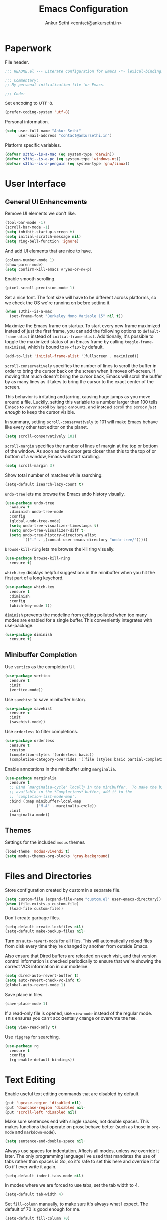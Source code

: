 #+TITLE: Emacs Configuration
#+AUTHOR: Ankur Sethi <contact@ankursethi.in>

* Paperwork

File header.

#+BEGIN_SRC emacs-lisp
  ;;; README.el --- Literate configuration for Emacs -*- lexical-binding: t -*-

  ;;; Commentary:
  ;; My personal initialization file for Emacs.

  ;;; Code:
#+END_SRC

Set encoding to UTF-8.

#+BEGIN_SRC emacs-lisp
  (prefer-coding-system 'utf-8)
#+END_SRC

Personal information.

#+BEGIN_SRC emacs-lisp
  (setq user-full-name "Ankur Sethi"
        user-mail-address "contact@ankursethi.in")
#+END_SRC

Platform specific variables.

#+BEGIN_SRC emacs-lisp
  (defvar s3thi--is-a-mac (eq system-type 'darwin))
  (defvar s3thi--is-a-pc (eq system-type 'windows-nt))
  (defvar s3thi--is-a-penguin (eq system-type 'gnu/linux))
#+END_SRC

* User Interface

** General UI Enhancements

Remove UI elements we don't like.

#+BEGIN_SRC emacs-lisp
  (tool-bar-mode -1)
  (scroll-bar-mode -1)
  (setq inhibit-startup-screen t)
  (setq initial-scratch-message nil)
  (setq ring-bell-function 'ignore)
#+END_SRC

And add UI elements that are nice to have.

#+BEGIN_SRC emacs-lisp
  (column-number-mode 1)
  (show-paren-mode)
  (setq confirm-kill-emacs #'yes-or-no-p)
  #+END_SRC

Enable smooth scrolling.

#+BEGIN_SRC emacs-lisp
  (pixel-scroll-precision-mode 1)
#+END_SRC

Set a nice font. The font size will have to be different across
platforms, so we check the OS we're running on before setting it.

#+BEGIN_SRC emacs-lisp
  (when s3thi--is-a-mac
    (set-frame-font "Berkeley Mono Variable 15" nil t))
#+END_SRC

Maximize the Emacs frame on startup. To start every new frame
maximized instead of just the first frame, you can add the following
options to =default-frame-alist= instead of =initial-frame-alist=.
Additionally, it's possible to toggle the maximized status of an Emacs
frame by calling =toggle-frame-maximized=, which is bound to =M-<f10>=
by default.

#+BEGIN_SRC emacs-lisp :tangle no
  (add-to-list 'initial-frame-alist '(fullscreen . maximized))
#+END_SRC

=scroll-conservatively= specifies the number of lines to scroll the
buffer in order to bring the cursor back on the screen when it moves
off-screen. If moving that much doesn't bring the cursor back, Emacs
will scroll the buffer by as many lines as it takes to bring the
cursor to the exact center of the screen.

This behavior is irritating and jarring, causing huge jumps as you
move around a file. Luckily, setting this variable to a number larger
than 100 tells Emacs to /never/ scroll by large amounts, and instead
scroll the screen /just enough/ to keep the cursor visible.

In summary, setting =scroll-conservatively= to 101 will make Emacs
behave like every other text editor on the planet.

#+BEGIN_SRC emacs-lisp
    (setq scroll-conservatively 101)
#+END_SRC

=scroll-margin= specifies the number of lines of margin at the top or
bottom of the window. As soon as the cursor gets closer than this to the
top of or bottom of a window, Emacs will start scrolling.

#+BEGIN_SRC emacs-lisp
  (setq scroll-margin 3)
#+END_SRC

Show total number of matches while searching:

#+BEGIN_SRC emacs-lisp
  (setq-default isearch-lazy-count t)
#+END_SRC

=undo-tree= lets me browse the Emacs undo history visually.

#+BEGIN_SRC emacs-lisp
  (use-package undo-tree
    :ensure t
    :diminish undo-tree-mode
    :config
    (global-undo-tree-mode)
    (setq undo-tree-visualizer-timestamps t)
    (setq undo-tree-visualizer-diff t)
    (setq undo-tree-history-directory-alist
          `(("." . ,(concat user-emacs-directory "undo-tree/")))))
#+END_SRC

=browse-kill-ring= lets me browse the kill ring visually.

#+BEGIN_SRC emacs-lisp
  (use-package browse-kill-ring
    :ensure t)
#+END_SRC

=which-key= displays helpful suggestions in the minibuffer when you hit
the first part of a long keychord.

#+BEGIN_SRC emacs-lisp
  (use-package which-key
    :ensure t
    :diminish
    :config
    (which-key-mode 1))
#+END_SRC

=diminish= prevents the modeline from getting polluted when too many
modes are enabled for a single buffer. This conveniently integrates with
use-package.

#+BEGIN_SRC emacs-lisp
  (use-package diminish
    :ensure t)
#+END_SRC

** Minibuffer Completion

Use =vertico= as the completion UI.

#+BEGIN_SRC emacs-lisp
  (use-package vertico
    :ensure t
    :init
    (vertico-mode))
#+END_SRC

Use =savehist= to save minibuffer history.

#+BEGIN_SRC emacs-lisp
  (use-package savehist
    :ensure t
    :init
    (savehist-mode))
#+END_SRC

Use =orderless= to filter completions.

#+BEGIN_SRC emacs-lisp
  (use-package orderless
    :ensure t
    :custom
    (completion-styles '(orderless basic))
    (completion-category-overrides '((file (styles basic partial-completion)))))
#+END_SRC

Enable annotations in the minibuffer using =marginalia=.

#+BEGIN_SRC emacs-lisp
  (use-package marginalia
    :ensure t
    ;; Bind `marginalia-cycle' locally in the minibuffer.  To make the binding
    ;; available in the *Completions* buffer, add it to the
    ;; `completion-list-mode-map'.
    :bind (:map minibuffer-local-map
                ("M-A" . marginalia-cycle))
    :init
    (marginalia-mode))
#+END_SRC

** Themes

Settings for the included =modus= themes.

#+BEGIN_SRC emacs-lisp
  (load-theme 'modus-vivendi t)
  (setq modus-themes-org-blocks 'gray-background)
#+END_SRC

* Files and Directories

Store configuration created by custom in a separate file.

#+BEGIN_SRC emacs-lisp
  (setq custom-file (expand-file-name "custom.el" user-emacs-directory))
  (when (file-exists-p custom-file)
    (load-file custom-file))
#+END_SRC

Don't create garbage files.

#+BEGIN_SRC emacs-lisp
  (setq-default create-lockfiles nil)
  (setq-default make-backup-files nil)
#+END_SRC

Turn on =auto-revert-mode= for all files. This will automatically reload
files from disk every time they're changed by another from outside
Emacs.

Also ensure that Dired buffers are reloaded on each visit, and that
version control information is checked periodically to ensure that we're
showing the correct VCS information in our modeline.

#+BEGIN_SRC emacs-lisp
  (setq dired-auto-revert-buffer t)
  (setq auto-revert-check-vc-info t)
  (global-auto-revert-mode 1)
#+END_SRC

Save place in files.

#+BEGIN_SRC emacs-lisp
  (save-place-mode 1)
#+END_SRC

If a read-only file is opened, use =view-mode= instead of the regular
mode. This ensures you can't accidentally change or overwrite the
file.

#+BEGIN_SRC emacs-lisp
  (setq view-read-only t)
#+END_SRC

Use =ripgrep= for searching.

#+BEGIN_SRC emacs-lisp
  (use-package rg
    :ensure t
    :config
    (rg-enable-default-bindings))
#+END_SRC

* Text Editing

Enable useful text editing commands that are disabled by default.

#+BEGIN_SRC emacs-lisp
  (put 'upcase-region 'disabled nil)
  (put 'downcase-region 'disabled nil)
  (put 'scroll-left 'disabled nil)
#+END_SRC

Make sure sentences end with single spaces, not double spaces. This
makes functions that operate on prose behave better (such as those in
=org-mode= and =markdown-mode=).

#+BEGIN_SRC emacs-lisp
  (setq sentence-end-double-space nil)
#+END_SRC

Always use spaces for indentation. Affects all modes, unless we
override it later. The only programming language I've used that
mandates the use of tabs rather than spaces is Go, so it's safe to set
this here and override it for Go if I ever write it again.

#+BEGIN_SRC emacs-lisp
  (setq-default indent-tabs-mode nil)
#+END_SRC

In modes where we are forced to use tabs, set the tab width to 4.

#+BEGIN_SRC emacs-lisp
  (setq-default tab-width 4)
#+END_SRC

Set =fill-column= manually, to make sure it's always what I expect. The
default of 70 is good enough for me.

#+BEGIN_SRC emacs-lisp
  (setq-default fill-column 70)
#+END_SRC

If there is some text already present in the system clipboard when we
run an Emacs command that kills text, make sure that is preserved by
pushing it into the kill ring.

Since we've configured Emacs to put text into the system clipboard --
in addition to the kill ring -- when we kill it, this setting ensures
that we never lose whatever might have already been in the clipboard
when we perform a kill operation. Not always useful, but a nice to
have.

#+BEGIN_SRC emacs-lisp
  (setq save-interprogram-paste-before-kill t)
#+END_SRC

Make word movement commands take CamelCase words into account. Also
make sure we diminish this, otherwise it shows up as an irritating
little comma in the modeline.

#+BEGIN_SRC emacs-lisp
  (use-package subword
    :diminish
    :config
    (global-subword-mode 1))
#+END_SRC

Snippets are useful, right?

#+BEGIN_SRC emacs-lisp
  (use-package yasnippet
    :ensure t
    :diminish yas-minor-mode
    :config
    (yas-global-mode 1)
    (define-key yas-minor-mode-map (kbd "<tab>") nil)
    (define-key yas-minor-mode-map (kbd "TAB") nil)
    (define-key yas-minor-mode-map (kbd "C-c y") #'yas-expand))
#+END_SRC

Sometimes it's useful to "unfill" paragraphs.

#+BEGIN_SRC emacs-lisp
  (use-package unfill
    :ensure t)
#+END_SRC

** Spell checking

Use =aspell= instead of the default =ispell=. It's better, faster,
supports enabling multiple dictionaries at once, and ships with a
bunch of dictionaries by default (unlike =hunspell=).

#+BEGIN_SRC emacs-lisp
  (setq ispell-program-name "aspell")
  (setq ispell-dictionary "en_US")
#+END_SRC

* Org Mode

#+BEGIN_SRC emacs-lisp
  (use-package org
    :hook ((org-mode . flyspell-mode)
           (org-mode . auto-fill-mode))
    :init
    (setq org-directory "~/Org/")
    (setq org-startup-indented t)
    (setq org-special-ctrl-a/e t)
    (setq org-special-ctrl-k t)
    (setq org-yank-adjusted-subtrees t))
#+END_SRC

* Markdown

#+BEGIN_SRC emacs-lisp
  (use-package markdown-mode
    :ensure t
    :mode (("\\.md\\'" . markdown-mode)
           ("\\.markdown\\'" . markdown-mode)))
#+END_SRC

* Version Control

#+BEGIN_SRC emacs-lisp
  (use-package magit
    :ensure t)
#+END_SRC

* Programming

** Tree Sitter

Tell =tree-sitter= where to find the grammars for various languages.
It's a good idea to maybe upgrade these from time to time, since they
keep changing.

#+BEGIN_SRC emacs-lisp
  (setq treesit-language-source-alist
     '((bash "https://github.com/tree-sitter/tree-sitter-bash")
       (cmake "https://github.com/uyha/tree-sitter-cmake")
       (css "https://github.com/tree-sitter/tree-sitter-css")
       (elisp "https://github.com/Wilfred/tree-sitter-elisp")
       (go "https://github.com/tree-sitter/tree-sitter-go")
       (gomod "https://github.com/camdencheek/tree-sitter-go-mod")
       (html "https://github.com/tree-sitter/tree-sitter-html")
       (javascript "https://github.com/tree-sitter/tree-sitter-javascript" "master" "src")
       (json "https://github.com/tree-sitter/tree-sitter-json")
       (make "https://github.com/alemuller/tree-sitter-make")
       (markdown "https://github.com/ikatyang/tree-sitter-markdown")
       (python "https://github.com/tree-sitter/tree-sitter-python")
       (toml "https://github.com/tree-sitter/tree-sitter-toml")
       (tsx "https://github.com/tree-sitter/tree-sitter-typescript" "master" "tsx/src")
       (typescript "https://github.com/tree-sitter/tree-sitter-typescript" "master" "typescript/src")
       (yaml "https://github.com/ikatyang/tree-sitter-yaml")))
#+END_SRC

To install all of them in one go, eval the following code. This will
also update the grammars if they're already installed.

#+BEGIN_SRC emacs-lisp :tangle no
  (mapc #'treesit-install-language-grammar (mapcar #'car treesit-language-source-alist))
#+END_SRC

Make sure we're using the =tree-sitter= versions of the modes we care
about.

#+BEGIN_SRC emacs-lisp
  (add-to-list 'auto-mode-alist '("\\.css\\'" . css-ts-mode))
  (add-to-list 'auto-mode-alist '("\\.js[mx]?\\'" . js-ts-mode))
  (add-to-list 'auto-mode-alist '("\\.mjs\\'" . js-ts-mode))
  (add-to-list 'auto-mode-alist '("\\.ts\\'" . typescript-ts-mode))
  (add-to-list 'auto-mode-alist '("\\.tsx\\'" . tsx-ts-mode))
  (add-to-list 'auto-mode-alist '("\\.json\\'" . json-ts-mode))
  (add-to-list 'auto-mode-alist '("\\.go\\'" . go-ts-mode))
  (add-to-list 'auto-mode-alist '("go\\.mod$" . go-mod-ts-mode))
  (add-to-list 'auto-mode-alist '("\\.rs\\'" . rust-ts-mode))
  (add-to-list 'auto-mode-alist '("\\.toml\\'" . toml-ts-mode))
  (add-to-list 'auto-mode-alist '("\\.py[iw]?\\'" . python-ts-mode))
#+END_SRC

** Flycheck

#+BEGIN_SRC emacs-lisp
  (use-package flycheck
    :ensure t
    :init (global-flycheck-mode))
#+END_SRC

** LSP

#+BEGIN_SRC emacs-lisp
  (use-package lsp-mode
    :ensure t
    :init
    (setq lsp-keymap-prefix "C-c l")
    :hook ((js-ts-mode . lsp)
           (typescript-ts-mode . lsp)
           (tsx-ts-mode . lsp)
           (json-ts-mode . lsp)
           (css-ts-mode . lsp)
           (go-ts-mode . lsp)
           (rust-ts-mode . lsp)
           (lsp-mode . lsp-enable-which-key-integration))
    :commands lsp)
#+END_SRC

To update all installed servers, eval the following code.

#+BEGIN_SRC emacs-lisp :tangle no
  (lsp-update-servers)
#+END_SRC

** Apheleia

This package runs code formatters on save for a couple of different
languages, and should work without too much configuration. Get rid of
it if things don't work as expected.

#+BEGIN_SRC emacs-lisp
  (use-package apheleia
    :ensure t
    :config (apheleia-global-mode +1))
#+END_SRC

** Terminal

Use =vterm= as terminal emulator.

#+BEGIN_SRC emacs-lisp
  (use-package vterm
    :ensure t)
#+END_SRC

** =node_module= Paths

#+BEGIN_SRC emacs-lisp
  (setq s3thi--wants-node-modules-paths-extensions-list
        '("js" "jsx" "ts" "tsx" "json" "css" "scss" "md"))

  (defun s3thi--recursively-find-node-modules-bin-dirs ()
    "Starting with the current directory and recursing up to the file system root, find all .bin directories that exist inside a node_modules directory."
    (let ((dir (file-name-directory (or buffer-file-name default-directory)))
          (directories '()))
      (while (and dir (not (equal dir "/")))
        (let* ((package-file (concat dir "package.json"))
               (node-modules-dir (concat dir "node_modules"))
               (node-modules-bin-dir (concat node-modules-dir "/.bin")))
          (when (and (file-exists-p package-file)
                     (file-directory-p node-modules-dir)
                     (file-directory-p node-modules-bin-dir))
            (setq directories (cons node-modules-bin-dir directories))))
        (setq dir (file-name-directory (directory-file-name dir))))
      directories))

  (defun s3thi--add-node-modules-paths ()
    "Adds node_modules bin directories to the exec-path."
    (make-local-variable 'exec-path)
    (dolist (dir (s3thi--recursively-find-node-modules-bin-dirs))
      (add-to-list 'exec-path dir)))

  (defun s3thi--maybe-add-node-modules-paths ()
    (when (member (file-name-extension buffer-file-name)
                  s3thi--wants-node-modules-paths-extensions-list)
      (s3thi--add-node-modules-paths)))

  (add-hook 'find-file-hook #'s3thi--maybe-add-node-modules-paths)
  #+END_SRC

* Additional Key Bindings

Disable C-z to suspend in GUI Emacs. By default, hitting C-z in GUI
Emacs will minimize the editor, which is very annoying. This disables
that behavior. On terminal Emacs, this will still allow us to suspend
the editor and go back to our shell.

#+BEGIN_SRC emacs-lisp
  (when window-system
    (global-unset-key (kbd "C-z")))
#+END_SRC

Convenient for editing this configuration file.

#+BEGIN_SRC emacs-lisp
  (global-set-key (kbd "C-c i") (lambda ()
                                  (interactive)
                                  (find-file "~/.emacs.d/README.org")))
#+END_SRC

This one is very useful for the way I work:

#+BEGIN_SRC emacs-lisp
  (global-set-key (kbd "M-o") #'other-window)
#+END_SRC

* Miscellaneous

=crux= contains a ton of useful Emacs Lisp functions that I'd have to
write myself otherwise.

#+BEGIN_SRC emacs-lisp
  (use-package crux
    :ensure t
    :bind (("C-c d" . #'crux-duplicate-current-line-or-region)
           ("C-c r" . #'crux-transpose-windows)))
#+END_SRC

Start the Emacs server.

#+BEGIN_SRC emacs-lisp
  (server-start)
#+END_SRC

* That's All, Folks!

#+BEGIN_SRC emacs-lisp
  ;;; README.el ends here.
#+END_SRC
